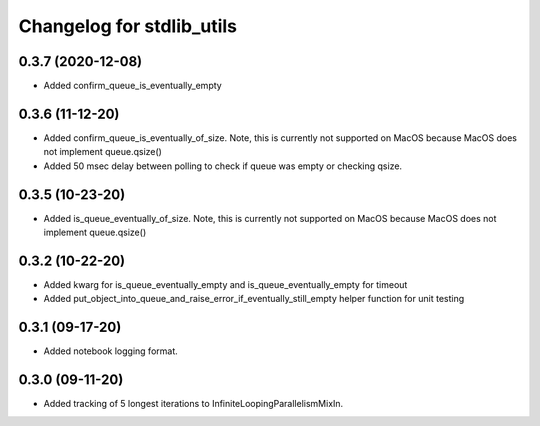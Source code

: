 Changelog for stdlib_utils
==========================

0.3.7 (2020-12-08)
------------------

- Added confirm_queue_is_eventually_empty


0.3.6 (11-12-20)
------------------

- Added confirm_queue_is_eventually_of_size. Note, this is currently not supported on MacOS because MacOS does not implement queue.qsize()

- Added 50 msec delay between polling to check if queue was empty or checking qsize.


0.3.5 (10-23-20)
------------------

- Added is_queue_eventually_of_size. Note, this is currently not supported on MacOS because MacOS does not implement queue.qsize()


0.3.2 (10-22-20)
------------------

- Added kwarg for is_queue_eventually_empty and is_queue_eventually_empty for timeout

- Added put_object_into_queue_and_raise_error_if_eventually_still_empty helper function for unit testing


0.3.1 (09-17-20)
------------------

- Added notebook logging format.


0.3.0 (09-11-20)
------------------

- Added tracking of 5 longest iterations to InfiniteLoopingParallelismMixIn.
